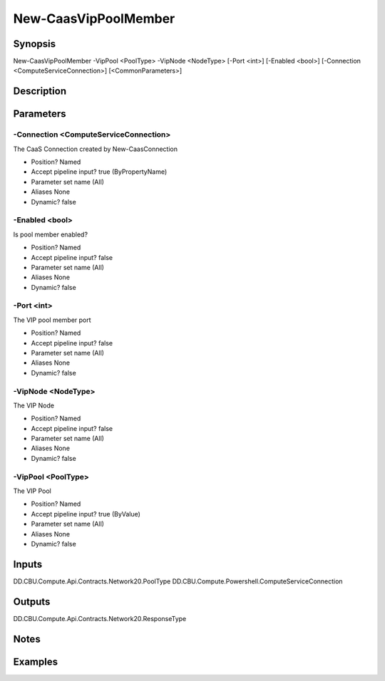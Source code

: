 ﻿
New-CaasVipPoolMember
===================

Synopsis
--------

.. code-block:: powershell
    
    
New-CaasVipPoolMember -VipPool <PoolType> -VipNode <NodeType> [-Port <int>] [-Enabled <bool>] [-Connection <ComputeServiceConnection>] [<CommonParameters>]





Description
-----------



Parameters
----------




-Connection <ComputeServiceConnection>
~~~~~~~~~

The CaaS Connection created by New-CaasConnection

* Position?                    Named
* Accept pipeline input?       true (ByPropertyName)
* Parameter set name           (All)
* Aliases                      None
* Dynamic?                     false





-Enabled <bool>
~~~~~~~~~

Is pool member enabled?

* Position?                    Named
* Accept pipeline input?       false
* Parameter set name           (All)
* Aliases                      None
* Dynamic?                     false





-Port <int>
~~~~~~~~~

The VIP pool member port

* Position?                    Named
* Accept pipeline input?       false
* Parameter set name           (All)
* Aliases                      None
* Dynamic?                     false





-VipNode <NodeType>
~~~~~~~~~

The VIP Node

* Position?                    Named
* Accept pipeline input?       false
* Parameter set name           (All)
* Aliases                      None
* Dynamic?                     false





-VipPool <PoolType>
~~~~~~~~~

The VIP Pool

* Position?                    Named
* Accept pipeline input?       true (ByValue)
* Parameter set name           (All)
* Aliases                      None
* Dynamic?                     false





Inputs
------

DD.CBU.Compute.Api.Contracts.Network20.PoolType
DD.CBU.Compute.Powershell.ComputeServiceConnection


Outputs
-------

DD.CBU.Compute.Api.Contracts.Network20.ResponseType


Notes
-----



Examples
---------


